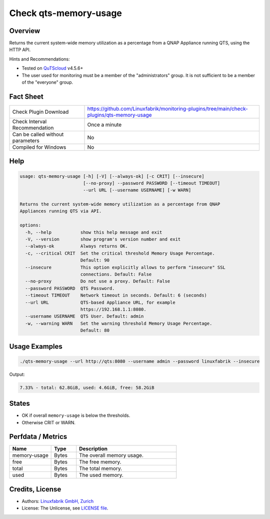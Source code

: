 Check qts-memory-usage
======================

Overview
--------

Returns the current system-wide memory utilization as a percentage from a QNAP Appliance running QTS, using the HTTP API.

Hints and Recommendations:

* Tested on `QuTScloud <https://www.qnap.com/en-us/download?model=qutscloud&category=firmware>`_ v4.5.6+
* The user used for monitoring must be a member of the "administrators" group. It is not sufficient to be a member of the "everyone" group.


Fact Sheet
----------

.. csv-table::
    :widths: 30, 70

    "Check Plugin Download",                "https://github.com/Linuxfabrik/monitoring-plugins/tree/main/check-plugins/qts-memory-usage"
    "Check Interval Recommendation",        "Once a minute"
    "Can be called without parameters",     "No"
    "Compiled for Windows",                 "No"


Help
----

.. code-block:: text

    usage: qts-memory-usage [-h] [-V] [--always-ok] [-c CRIT] [--insecure]
                            [--no-proxy] --password PASSWORD [--timeout TIMEOUT]
                            --url URL [--username USERNAME] [-w WARN]

    Returns the current system-wide memory utilization as a percentage from QNAP
    Appliances running QTS via API.

    options:
      -h, --help           show this help message and exit
      -V, --version        show program's version number and exit
      --always-ok          Always returns OK.
      -c, --critical CRIT  Set the critical threshold Memory Usage Percentage.
                           Default: 90
      --insecure           This option explicitly allows to perform "insecure" SSL
                           connections. Default: False
      --no-proxy           Do not use a proxy. Default: False
      --password PASSWORD  QTS Password.
      --timeout TIMEOUT    Network timeout in seconds. Default: 6 (seconds)
      --url URL            QTS-based Appliance URL, for example
                           https://192.168.1.1:8080.
      --username USERNAME  QTS User. Default: admin
      -w, --warning WARN   Set the warning threshold Memory Usage Percentage.
                           Default: 80


Usage Examples
--------------

.. code-block:: bash

    ./qts-memory-usage --url http://qts:8080 --username admin --password linuxfabrik --insecure
    
Output:

.. code-block:: text

    7.33% - total: 62.8GiB, used: 4.6GiB, free: 58.2GiB


States
------

* OK if overall ``memory-usage`` is below the thresholds.
* Otherwise CRIT or WARN.


Perfdata / Metrics
------------------

.. csv-table::
    :widths: 25, 15, 60
    :header-rows: 1
    
    Name,                                       Type,               Description                                           
    memory-usage,                               Bytes,              The overall memory usage.
    free,                                       Bytes,              The free memory.
    total,                                      Bytes,              The total memory.
    used,                                       Bytes,              The used memory.


Credits, License
----------------

* Authors: `Linuxfabrik GmbH, Zurich <https://www.linuxfabrik.ch>`_
* License: The Unlicense, see `LICENSE file <https://unlicense.org/>`_.
